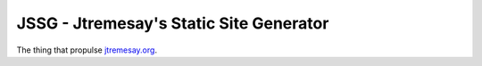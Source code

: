 JSSG - Jtremesay's Static Site Generator
########################################

The thing that propulse `jtremesay.org <https://jtremesay.org>`_.